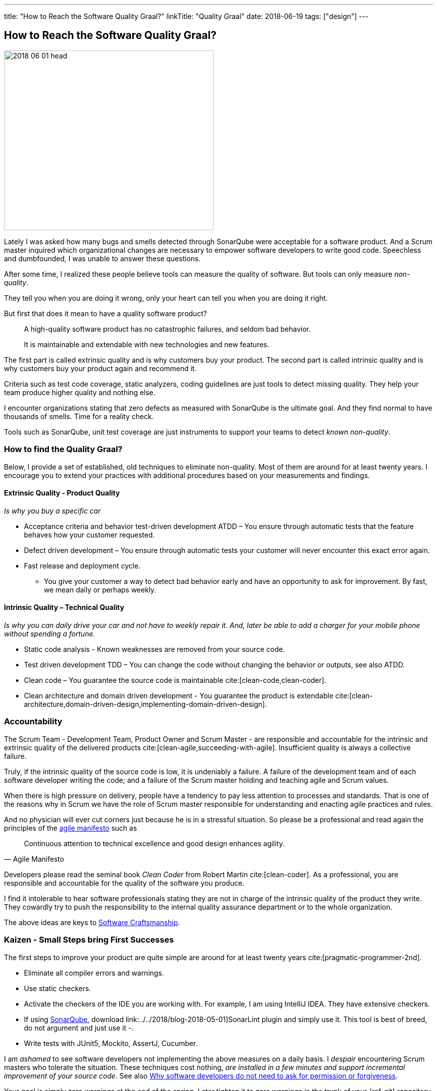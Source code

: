 ---
title: "How to Reach the Software Quality Graal?"
linkTitle: "Quality Graal"
date: 2018-06-19
tags: ["design"]
---

== How to Reach the Software Quality Graal?
:author: Marcel Baumann
:email: <marcel.baumann@tangly.net>
:homepage: https://www.tangly.net/
:company: https://www.tangly.net/[tangly llc]

image::2018-06-01-head.jpg[width=420,height=360,role=left]

Lately I was asked how many bugs and smells detected through SonarQube were acceptable for a software product.
And a Scrum master inquired which organizational changes are necessary to empower software developers to write good code.
Speechless and dumbfounded, I was unable to answer these questions.

After some time, I realized these people believe tools can measure the quality of software.
But tools can only measure _non-quality_.

They tell you when you are doing it wrong, only your heart can tell you when you are doing it right.

But first that does it mean to have a quality software product?

[quote]
____
A high-quality software product has no catastrophic failures, and seldom bad behavior.

It is maintainable and extendable with new technologies and new features.
____

The first part is called extrinsic quality and is why customers buy your product.
The second part is called intrinsic quality and is why customers buy your product again and recommend it.

Criteria such as test code coverage, static analyzers, coding guidelines are just tools to detect missing quality.
They help your team produce higher quality and nothing else.

I encounter organizations stating that zero defects as measured with SonarQube is the ultimate goal.
And they find normal to have thousands of smells.
Time for a reality check.

Tools such as SonarQube, unit test coverage are just instruments to support your teams to detect _known non-quality_.

=== How to find the Quality Graal?

Below, I provide a set of established, old techniques to eliminate non-quality.
Most of them are around for at least twenty years.
I encourage you to extend your practices with additional procedures based on your measurements and findings.

==== Extrinsic Quality - Product Quality

_Is why you buy a specific car_

* Acceptance criteria and behavior test-driven development ATDD – You ensure through automatic tests that the feature behaves how your customer requested.
* Defect driven development – You ensure through automatic tests your customer will never encounter this exact error again.
* Fast release and deployment cycle.
- You give your customer a way to detect bad behavior early and have an opportunity to ask for improvement.
By fast, we mean daily or perhaps weekly.

==== Intrinsic Quality – Technical Quality

_Is why you can daily drive your car and not have to weekly repair it.
And, later be able to add a charger for your mobile phone without spending a fortune._

* Static code analysis - Known weaknesses are removed from your source code.
* Test driven development TDD – You can change the code without changing the behavior or outputs, see also ATDD.
* Clean code – You guarantee the source code is maintainable cite:[clean-code,clean-coder].
* Clean architecture and domain driven development - You guarantee the product is extendable cite:[clean-architecture,domain-driven-design,implementing-domain-driven-design].

=== Accountability

The Scrum Team - Development Team, Product Owner and Scrum Master - are responsible and accountable for the intrinsic and extrinsic quality of the delivered products cite:[clean-agile,succeeding-with-agile].
Insufficient quality is always a collective failure.

Truly, if the intrinsic quality of the source code is low, it is undeniably a failure.
A failure of the development team and of each software developer writing the code; and a failure of the Scrum master holding and teaching agile and Scrum values.

When there is high pressure on delivery, people have a tendency to pay less attention to processes and standards.
That is one of the reasons why in Scrum we have the role of Scrum master responsible for understanding and enacting agile practices and rules.

And no physician will ever cut corners just because he is in a stressful situation.
So please be a professional and read again the principles of the http://agilemanifesto.org/principles.html[agile manifesto] such as

[quote,Agile Manifesto]
____
Continuous attention to technical excellence and good design enhances agility.
____

Developers please read the seminal book _Clean Coder_ from Robert Martin cite:[clean-coder].
As a professional, you are responsible and accountable for the quality of the software you produce.

I find it intolerable to hear software professionals stating they are not in charge of the intrinsic quality of the product they write.
They cowardly try to push the responsibility to the internal quality assurance department or to the whole organization.

The above ideas are keys to https://tangly-blog.blogspot.com/2018/04/pragmatic-craftsmanship-professional.html[Software Craftsmanship].

=== Kaizen - Small Steps bring First Successes

The first steps to improve your product are quite simple are around for at least twenty years cite:[pragmatic-programmer-2nd].

* Eliminate all compiler errors and warnings.
* Use static checkers.
* Activate the checkers of the IDE you are working with.
For example, I am using IntelliJ IDEA.
They have extensive checkers.
* If using https://www.sonarqube.org/[SonarQube], download link:../../2018/blog-2018-05-01]SonarLint plugin and simply use it.
This tool is best of breed, do not argument and just use it -.
* Write tests with JUnit5, Mockito, AssertJ, Cucumber.

I am _ashamed_ to see software developers not implementing the above measures on a daily basis.
I _despair_ encountering Scrum masters who tolerate the situation.
These techniques cost nothing, _are installed in a few minutes and support incremental improvement of your source code_.
See also
https://www.leadingagile.com/2018/09/software-developers-dont-need-permission-or-forgiveness/[Why software developers do not need to ask for permission or forgiveness].

Your goal is simply zero warnings at the end of the spring.
Later tighten it to zero warnings in the trunk of your {ref-git} repository.
Just do it – and stop arguing about the merits and costs -!

And if you do not agree with one of the warnings, just disable the rule and document the reason for an architecture design record ADR.

Agile and Scrum are all about learning and continuous improvement.
Please stop talking about quality.
Just start improving it!
I do not want to hear any lame excuses why a software developer is not continuously doing the above activities.

_I acknowledge I am emotionally involved and not fully objective.
Lately, I saw a Java code of three different commercial products.
I am still recovering from the missing quality._

=== References

bibliography::[]
